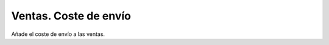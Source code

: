 ======================
Ventas. Coste de envío
======================

Añade el coste de envío a las ventas.
